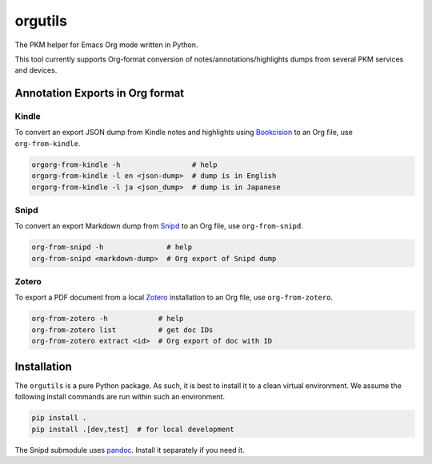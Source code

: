 ********************
orgutils
********************

The PKM helper for Emacs Org mode written in Python.

This tool currently supports Org-format conversion of notes/annotations/highlights dumps
from several PKM services and devices.


Annotation Exports in Org format
================================

Kindle
------

To convert an export JSON dump from Kindle notes and highlights using `Bookcision
<https://readwise.io/bookcision>`_ to an Org file, use ``org-from-kindle``.

.. code-block:: shell

   orgorg-from-kindle -h                 # help
   orgorg-from-kindle -l en <json-dump>  # dump is in English
   orgorg-from-kindle -l ja <json_dump>  # dump is in Japanese


Snipd
-----

To convert an export Markdown dump from `Snipd <https://www.snipd.com/>`_ to an Org file,
use ``org-from-snipd``.

.. code-block:: shell

   org-from-snipd -h               # help
   org-from-snipd <markdown-dump>  # Org export of Snipd dump


Zotero
------

To export a PDF document from a local `Zotero <https://www.zotero.org/>`_ installation to
an Org file, use ``org-from-zotero``.

.. code-block:: shell

   org-from-zotero -h            # help
   org-from-zotero list          # get doc IDs
   org-from-zotero extract <id>  # Org export of doc with ID


Installation
============

The ``orgutils`` is a pure Python package. As such, it is best to install it to a clean
virtual environment. We assume the following install commands are run within such an
environment.

.. code-block:: shell

   pip install .
   pip install .[dev,test]  # for local development

The Snipd submodule uses `pandoc <https://pandoc.org/installing.html>`_. Install it
separately if you need it.
